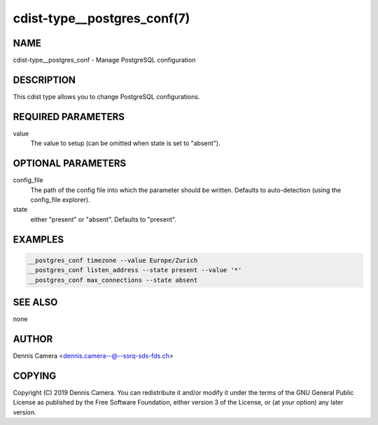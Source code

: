 cdist-type__postgres_conf(7)
============================

NAME
----
cdist-type__postgres_conf - Manage PostgreSQL configuration


DESCRIPTION
-----------
This cdist type allows you to change PostgreSQL configurations.


REQUIRED PARAMETERS
-------------------
value
    The value to setup (can be omitted when state is set to "absent").


OPTIONAL PARAMETERS
-------------------
config_file
    The path of the config file into which the parameter should be written.
    Defaults to auto-detection (using the config_file explorer).
state
    either "present" or "absent". Defaults to "present".


EXAMPLES
--------

.. code-block:: sh

    __postgres_conf timezone --value Europe/Zurich
    __postgres_conf listen_address --state present --value '*'
    __postgres_conf max_connections --state absent


SEE ALSO
--------
none


AUTHOR
-------
Dennis Camera <dennis.camera--@--ssrq-sds-fds.ch>


COPYING
-------
Copyright \(C) 2019 Dennis Camera.
You can redistribute it and/or modify it under the terms of the GNU General
Public License as published by the Free Software Foundation, either version 3 of
the License, or (at your option) any later version.
